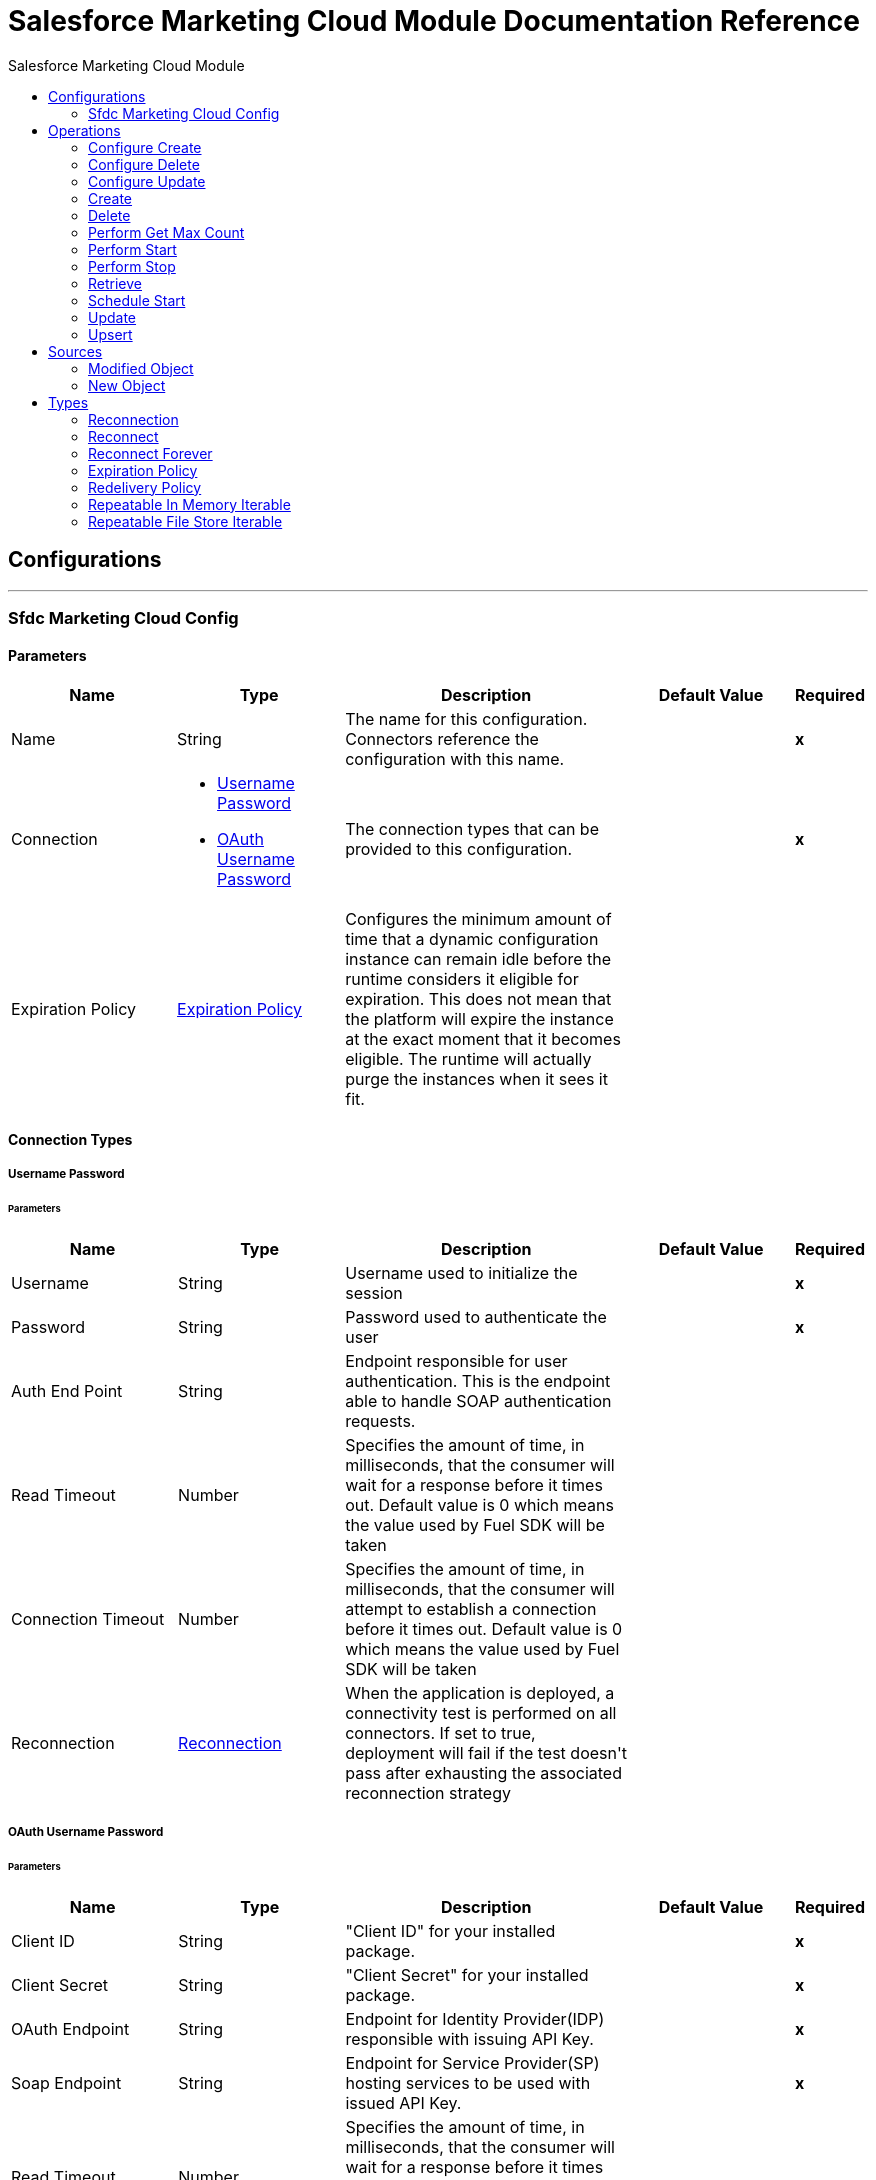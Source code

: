 :toc:               left
:toc-title:         Salesforce Marketing Cloud Module
:toclevels:         2
:last-update-label!:
:docinfo:
:source-highlighter: coderay
:icons: font


= Salesforce Marketing Cloud Module Documentation Reference



== Configurations
---
[[sfdc-marketing-cloud-config]]
=== Sfdc Marketing Cloud Config


==== Parameters
[cols=".^20%,.^20%,.^35%,.^20%,^.^5%", options="header"]
|======================
| Name | Type | Description | Default Value | Required
|Name | String | The name for this configuration. Connectors reference the configuration with this name. | | *x*{nbsp}
| Connection a| * <<sfdc-marketing-cloud-config_basic, Username Password>> {nbsp}
* <<sfdc-marketing-cloud-config_oauth-user-pass, OAuth Username Password>> {nbsp}
 | The connection types that can be provided to this configuration. | | *x*{nbsp}
| Expiration Policy a| <<ExpirationPolicy>> |  +++Configures the minimum amount of time that a dynamic configuration instance can remain idle before the runtime considers it eligible for expiration. This does not mean that the platform will expire the instance at the exact moment that it becomes eligible. The runtime will actually purge the instances when it sees it fit.+++ |  | {nbsp}
|======================

==== Connection Types
[[sfdc-marketing-cloud-config_basic]]
===== Username Password


====== Parameters
[cols=".^20%,.^20%,.^35%,.^20%,^.^5%", options="header"]
|======================
| Name | Type | Description | Default Value | Required
| Username a| String |  +++Username used to initialize the session+++ |  | *x*{nbsp}
| Password a| String |  +++Password used to authenticate the user+++ |  | *x*{nbsp}
| Auth End Point a| String |  +++Endpoint responsible for user authentication. This is the endpoint able to handle SOAP authentication requests.+++ |  | {nbsp}
| Read Timeout a| Number |  +++Specifies the amount of time, in milliseconds, that the consumer will wait for a response before it times out. Default value is 0 which means the value used by Fuel SDK will be taken+++ |  | {nbsp}
| Connection Timeout a| Number |  +++Specifies the amount of time, in milliseconds, that the consumer will attempt to establish a connection before it times out. Default value is 0 which means the value used by Fuel SDK will be taken+++ |  | {nbsp}
| Reconnection a| <<Reconnection>> |  +++When the application is deployed, a connectivity test is performed on all connectors. If set to true, deployment will fail if the test doesn't pass after exhausting the associated reconnection strategy+++ |  | {nbsp}
|======================
[[sfdc-marketing-cloud-config_oauth-user-pass]]
===== OAuth Username Password


====== Parameters
[cols=".^20%,.^20%,.^35%,.^20%,^.^5%", options="header"]
|======================
| Name | Type | Description | Default Value | Required
| Client ID a| String |  +++"Client ID" for your installed package.+++ |  | *x*{nbsp}
| Client Secret a| String |  +++"Client Secret" for your installed package.+++ |  | *x*{nbsp}
| OAuth Endpoint a| String |  +++Endpoint for Identity Provider(IDP) responsible with issuing API Key.+++ |  | *x*{nbsp}
| Soap Endpoint a| String |  +++Endpoint for Service Provider(SP) hosting services to be used with issued API Key.+++ |  | *x*{nbsp}
| Read Timeout a| Number |  +++Specifies the amount of time, in milliseconds, that the consumer will wait for a response before it times out. Default value is 0 which means the value used by Fuel SDK will be taken+++ |  | {nbsp}
| Connection Timeout a| Number |  +++Specifies the amount of time, in milliseconds, that the consumer will attempt to establish a connection before it times out. Default value is 0 which means the value used by Fuel SDK will be taken+++ |  | {nbsp}
| Reconnection a| <<Reconnection>> |  +++When the application is deployed, a connectivity test is performed on all connectors. If set to true, deployment will fail if the test doesn't pass after exhausting the associated reconnection strategy+++ |  | {nbsp}
|======================

==== Associated Operations
* <<configureCreate>> {nbsp}
* <<configureDelete>> {nbsp}
* <<configureUpdate>> {nbsp}
* <<create>> {nbsp}
* <<delete>> {nbsp}
* <<performGetMaxCount>> {nbsp}
* <<performStart>> {nbsp}
* <<performStop>> {nbsp}
* <<retrieve>> {nbsp}
* <<scheduleStart>> {nbsp}
* <<update>> {nbsp}
* <<upsert>> {nbsp}

==== Associated Sources
* <<modified-object-trigger>> {nbsp}
* <<new-object-trigger>> {nbsp}


== Operations

[[configureCreate]]
=== Configure Create
`<sfdc-marketing-cloud:configure-create>`

+++
Operations that allows to create configurations <p class="caution"> IMPORTANT: When you map your objects to the input of this message processor keep in mind that they need to match the expected type of the object at Salesforce Marketing Cloud.
+++

==== Parameters
[cols=".^20%,.^20%,.^35%,.^20%,^.^5%", options="header"]
|======================
| Name | Type | Description | Default Value | Required
| Configuration | String | The name of the configuration to use. | | *x*{nbsp}
| Object Type a| String |  +++Type of configuration+++ |  | *x*{nbsp}
| Configurations a| Array of Object |  +++An array of one or more configurations to be created.+++ |  +++#[payload]+++ | {nbsp}
| Configure Options a| Object |  +++Options that can be made on the configure operation+++ |  | {nbsp}
| Target Variable a| String |  +++The name of a variable on which the operation's output will be placed+++ |  | {nbsp}
| Target Value a| String |  +++An expression that will be evaluated against the operation's output and the outcome of that expression will be stored in the target variable+++ |  +++#[payload]+++ | {nbsp}
| Reconnection Strategy a| * <<reconnect>>
* <<reconnect-forever>> |  +++A retry strategy in case of connectivity errors+++ |  | {nbsp}
|======================

==== Output
[cols=".^50%,.^50%"]
|======================
| *Type* a| Object
|======================

==== For Configurations.
* <<sfdc-marketing-cloud-config>> {nbsp}

==== Throws
* SFDC-MARKETING-CLOUD:INVALID_STRUCTURE_FOR_INPUT_DATA {nbsp}
* SFDC-MARKETING-CLOUD:CONNECTIVITY {nbsp}
* SFDC-MARKETING-CLOUD:UNABLE_TO_FETCH_PAGE {nbsp}
* SFDC-MARKETING-CLOUD:RETRY_EXHAUSTED {nbsp}


[[configureDelete]]
=== Configure Delete
`<sfdc-marketing-cloud:configure-delete>`

+++
Operations that allows to delete configurations <p class="caution"> IMPORTANT: When you map your objects to the input of this message processor keep in mind that they need to match the expected type of the object at Salesforce Marketing Cloud.
+++

==== Parameters
[cols=".^20%,.^20%,.^35%,.^20%,^.^5%", options="header"]
|======================
| Name | Type | Description | Default Value | Required
| Configuration | String | The name of the configuration to use. | | *x*{nbsp}
| Object Type a| String |  +++Type of configuration+++ |  | *x*{nbsp}
| Configurations a| Array of Object |  +++An array of one or more configurations to be deleted .+++ |  +++#[payload]+++ | {nbsp}
| Configure Options a| Object |  +++Options that can be made on the configure operation+++ |  | {nbsp}
| Target Variable a| String |  +++The name of a variable on which the operation's output will be placed+++ |  | {nbsp}
| Target Value a| String |  +++An expression that will be evaluated against the operation's output and the outcome of that expression will be stored in the target variable+++ |  +++#[payload]+++ | {nbsp}
| Reconnection Strategy a| * <<reconnect>>
* <<reconnect-forever>> |  +++A retry strategy in case of connectivity errors+++ |  | {nbsp}
|======================

==== Output
[cols=".^50%,.^50%"]
|======================
| *Type* a| Object
|======================

==== For Configurations.
* <<sfdc-marketing-cloud-config>> {nbsp}

==== Throws
* SFDC-MARKETING-CLOUD:INVALID_STRUCTURE_FOR_INPUT_DATA {nbsp}
* SFDC-MARKETING-CLOUD:CONNECTIVITY {nbsp}
* SFDC-MARKETING-CLOUD:UNABLE_TO_FETCH_PAGE {nbsp}
* SFDC-MARKETING-CLOUD:RETRY_EXHAUSTED {nbsp}


[[configureUpdate]]
=== Configure Update
`<sfdc-marketing-cloud:configure-update>`

+++
Operations that allows to update configurations <p class="caution"> IMPORTANT: When you map your objects to the input of this message processor keep in mind that they need to match the expected type of the object at Salesforce Marketing Cloud.
+++

==== Parameters
[cols=".^20%,.^20%,.^35%,.^20%,^.^5%", options="header"]
|======================
| Name | Type | Description | Default Value | Required
| Configuration | String | The name of the configuration to use. | | *x*{nbsp}
| Object Type a| String |  +++Type of configuration+++ |  | *x*{nbsp}
| Configurations a| Array of Object |  +++An array of one or more configurations to be updated .+++ |  +++#[payload]+++ | {nbsp}
| Configure Options a| Object |  +++Options that can be made on the configure operation+++ |  | {nbsp}
| Target Variable a| String |  +++The name of a variable on which the operation's output will be placed+++ |  | {nbsp}
| Target Value a| String |  +++An expression that will be evaluated against the operation's output and the outcome of that expression will be stored in the target variable+++ |  +++#[payload]+++ | {nbsp}
| Reconnection Strategy a| * <<reconnect>>
* <<reconnect-forever>> |  +++A retry strategy in case of connectivity errors+++ |  | {nbsp}
|======================

==== Output
[cols=".^50%,.^50%"]
|======================
| *Type* a| Object
|======================

==== For Configurations.
* <<sfdc-marketing-cloud-config>> {nbsp}

==== Throws
* SFDC-MARKETING-CLOUD:INVALID_STRUCTURE_FOR_INPUT_DATA {nbsp}
* SFDC-MARKETING-CLOUD:CONNECTIVITY {nbsp}
* SFDC-MARKETING-CLOUD:UNABLE_TO_FETCH_PAGE {nbsp}
* SFDC-MARKETING-CLOUD:RETRY_EXHAUSTED {nbsp}


[[create]]
=== Create
`<sfdc-marketing-cloud:create>`

+++
Creates one or more API objects <p class="caution"> IMPORTANT: When you map your objects to the input of this message processor keep in mind that they need to match the expected type of the object at Salesforce Marketing Cloud.
+++

==== Parameters
[cols=".^20%,.^20%,.^35%,.^20%,^.^5%", options="header"]
|======================
| Name | Type | Description | Default Value | Required
| Configuration | String | The name of the configuration to use. | | *x*{nbsp}
| Object Type a| String |  +++Type of API object to create+++ |  | *x*{nbsp}
| Api Objects a| Array of Object |  +++An array of one or more API Objects .+++ |  +++#[payload]+++ | {nbsp}
| CreateOptions a| Object |  +++Options that can be made on the create operation+++ |  | {nbsp}
| Target Variable a| String |  +++The name of a variable on which the operation's output will be placed+++ |  | {nbsp}
| Target Value a| String |  +++An expression that will be evaluated against the operation's output and the outcome of that expression will be stored in the target variable+++ |  +++#[payload]+++ | {nbsp}
| Reconnection Strategy a| * <<reconnect>>
* <<reconnect-forever>> |  +++A retry strategy in case of connectivity errors+++ |  | {nbsp}
|======================

==== Output
[cols=".^50%,.^50%"]
|======================
| *Type* a| Object
|======================

==== For Configurations.
* <<sfdc-marketing-cloud-config>> {nbsp}

==== Throws
* SFDC-MARKETING-CLOUD:INVALID_STRUCTURE_FOR_INPUT_DATA {nbsp}
* SFDC-MARKETING-CLOUD:CONNECTIVITY {nbsp}
* SFDC-MARKETING-CLOUD:UNABLE_TO_FETCH_PAGE {nbsp}
* SFDC-MARKETING-CLOUD:RETRY_EXHAUSTED {nbsp}


[[delete]]
=== Delete
`<sfdc-marketing-cloud:delete>`

+++
Deletes one or more API Objects from your organization's data.
+++

==== Parameters
[cols=".^20%,.^20%,.^35%,.^20%,^.^5%", options="header"]
|======================
| Name | Type | Description | Default Value | Required
| Configuration | String | The name of the configuration to use. | | *x*{nbsp}
| Object Type a| String |  +++Type of object to delete+++ |  | *x*{nbsp}
| Api Objects a| Array of Object |  +++An array of one or more API Objects .+++ |  +++#[payload]+++ | {nbsp}
| DeleteOptions a| Object |  +++Options that can be made on the delete operation+++ |  | {nbsp}
| Target Variable a| String |  +++The name of a variable on which the operation's output will be placed+++ |  | {nbsp}
| Target Value a| String |  +++An expression that will be evaluated against the operation's output and the outcome of that expression will be stored in the target variable+++ |  +++#[payload]+++ | {nbsp}
| Reconnection Strategy a| * <<reconnect>>
* <<reconnect-forever>> |  +++A retry strategy in case of connectivity errors+++ |  | {nbsp}
|======================

==== Output
[cols=".^50%,.^50%"]
|======================
| *Type* a| Object
|======================

==== For Configurations.
* <<sfdc-marketing-cloud-config>> {nbsp}

==== Throws
* SFDC-MARKETING-CLOUD:INVALID_STRUCTURE_FOR_INPUT_DATA {nbsp}
* SFDC-MARKETING-CLOUD:CONNECTIVITY {nbsp}
* SFDC-MARKETING-CLOUD:UNABLE_TO_FETCH_PAGE {nbsp}
* SFDC-MARKETING-CLOUD:RETRY_EXHAUSTED {nbsp}


[[performGetMaxCount]]
=== Perform Get Max Count
`<sfdc-marketing-cloud:perform-get-max-count>`

+++
Performs a getMaxCount Action of the Perform Operation and retrieved the number of destionations for the send <p class="caution"> IMPORTANT: When you map your objects to the input of this message processor keep in mind that they need to match the expected type of the object at Salesforce Marketing Cloud.
+++

==== Parameters
[cols=".^20%,.^20%,.^35%,.^20%,^.^5%", options="header"]
|======================
| Name | Type | Description | Default Value | Required
| Configuration | String | The name of the configuration to use. | | *x*{nbsp}
| Object Type a| String |  +++Type of object to do a perform on+++ |  | *x*{nbsp}
| Definitions a| Array of Object |  +++An array of one or more definitions for the perform operation+++ |  +++#[payload]+++ | {nbsp}
| Perform Options a| Object |  +++Options that can be made on the perform operation with the start GetMaxCount+++ |  | {nbsp}
| Target Variable a| String |  +++The name of a variable on which the operation's output will be placed+++ |  | {nbsp}
| Target Value a| String |  +++An expression that will be evaluated against the operation's output and the outcome of that expression will be stored in the target variable+++ |  +++#[payload]+++ | {nbsp}
| Reconnection Strategy a| * <<reconnect>>
* <<reconnect-forever>> |  +++A retry strategy in case of connectivity errors+++ |  | {nbsp}
|======================

==== Output
[cols=".^50%,.^50%"]
|======================
| *Type* a| Object
|======================

==== For Configurations.
* <<sfdc-marketing-cloud-config>> {nbsp}

==== Throws
* SFDC-MARKETING-CLOUD:INVALID_STRUCTURE_FOR_INPUT_DATA {nbsp}
* SFDC-MARKETING-CLOUD:CONNECTIVITY {nbsp}
* SFDC-MARKETING-CLOUD:UNABLE_TO_FETCH_PAGE {nbsp}
* SFDC-MARKETING-CLOUD:RETRY_EXHAUSTED {nbsp}


[[performStart]]
=== Perform Start
`<sfdc-marketing-cloud:perform-start>`

+++
Performs a start Action of the Perform Operation <p class="caution"> IMPORTANT: When you map your objects to the input of this message processor keep in mind that they need to match the expected type of the object at Salesforce Marketing Cloud.
+++

==== Parameters
[cols=".^20%,.^20%,.^35%,.^20%,^.^5%", options="header"]
|======================
| Name | Type | Description | Default Value | Required
| Configuration | String | The name of the configuration to use. | | *x*{nbsp}
| Object Type a| String |  +++Type of object to do a perform on+++ |  | *x*{nbsp}
| Definitions a| Array of Object |  +++An array of one or more definitions for the perform operation+++ |  +++#[payload]+++ | {nbsp}
| Perform Options a| Object |  +++Options that can be made on the perform operation with the start Action+++ |  | {nbsp}
| Target Variable a| String |  +++The name of a variable on which the operation's output will be placed+++ |  | {nbsp}
| Target Value a| String |  +++An expression that will be evaluated against the operation's output and the outcome of that expression will be stored in the target variable+++ |  +++#[payload]+++ | {nbsp}
| Reconnection Strategy a| * <<reconnect>>
* <<reconnect-forever>> |  +++A retry strategy in case of connectivity errors+++ |  | {nbsp}
|======================

==== Output
[cols=".^50%,.^50%"]
|======================
| *Type* a| Object
|======================

==== For Configurations.
* <<sfdc-marketing-cloud-config>> {nbsp}

==== Throws
* SFDC-MARKETING-CLOUD:INVALID_STRUCTURE_FOR_INPUT_DATA {nbsp}
* SFDC-MARKETING-CLOUD:CONNECTIVITY {nbsp}
* SFDC-MARKETING-CLOUD:UNABLE_TO_FETCH_PAGE {nbsp}
* SFDC-MARKETING-CLOUD:RETRY_EXHAUSTED {nbsp}


[[performStop]]
=== Perform Stop
`<sfdc-marketing-cloud:perform-stop>`

+++
Stops an activity that is being performed or stops a scheduled program <p class="caution"> IMPORTANT: When you map your objects to the input of this message processor keep in mind that they need to match the expected type of the object at Salesforce Marketing Cloud.
+++

==== Parameters
[cols=".^20%,.^20%,.^35%,.^20%,^.^5%", options="header"]
|======================
| Name | Type | Description | Default Value | Required
| Configuration | String | The name of the configuration to use. | | *x*{nbsp}
| Object Type a| String |  +++Type of object that supports the Stop Action of the Perform Operation+++ |  | *x*{nbsp}
| Definitions a| Array of Object |  +++An array of one or more definitions for the perform operation+++ |  +++#[payload]+++ | {nbsp}
| Perform Options a| Object |  +++Options that can be made on the perform operation with the start Action+++ |  | {nbsp}
| Target Variable a| String |  +++The name of a variable on which the operation's output will be placed+++ |  | {nbsp}
| Target Value a| String |  +++An expression that will be evaluated against the operation's output and the outcome of that expression will be stored in the target variable+++ |  +++#[payload]+++ | {nbsp}
| Reconnection Strategy a| * <<reconnect>>
* <<reconnect-forever>> |  +++A retry strategy in case of connectivity errors+++ |  | {nbsp}
|======================

==== Output
[cols=".^50%,.^50%"]
|======================
| *Type* a| Object
|======================

==== For Configurations.
* <<sfdc-marketing-cloud-config>> {nbsp}

==== Throws
* SFDC-MARKETING-CLOUD:INVALID_STRUCTURE_FOR_INPUT_DATA {nbsp}
* SFDC-MARKETING-CLOUD:CONNECTIVITY {nbsp}
* SFDC-MARKETING-CLOUD:UNABLE_TO_FETCH_PAGE {nbsp}
* SFDC-MARKETING-CLOUD:RETRY_EXHAUSTED {nbsp}


[[retrieve]]
=== Retrieve
`<sfdc-marketing-cloud:retrieve>`

+++
The Retrieve method enables the retrieval of a single object type. This method retrieves specified object properties only. Filters can be applied to retrieves to ensure that only relevant results are returned. Only the properties that have values for the object are returned. If an object that is requested does not exist, no results are returned.
+++

==== Parameters
[cols=".^20%,.^20%,.^35%,.^20%,^.^5%", options="header"]
|======================
| Name | Type | Description | Default Value | Required
| Configuration | String | The name of the configuration to use. | | *x*{nbsp}
| Query a| String |  +++Query describing the objects that you want to retrieve+++ |  +++#[payload]+++ | {nbsp}
| RetrieveOptions a| Object |  +++Options that can be made on the update operation+++ |  | {nbsp}
| Streaming Strategy a| * <<repeatable-in-memory-iterable>>
* <<repeatable-file-store-iterable>>
* <<non-repeatable-iterable>> |  +++Configure if repeatable streams should be used and their behaviour+++ |  | {nbsp}
| Target Variable a| String |  +++The name of a variable on which the operation's output will be placed+++ |  | {nbsp}
| Target Value a| String |  +++An expression that will be evaluated against the operation's output and the outcome of that expression will be stored in the target variable+++ |  +++#[payload]+++ | {nbsp}
| Reconnection Strategy a| * <<reconnect>>
* <<reconnect-forever>> |  +++A retry strategy in case of connectivity errors+++ |  | {nbsp}
|======================

==== Output
[cols=".^50%,.^50%"]
|======================
| *Type* a| Array of Object
|======================

==== For Configurations.
* <<sfdc-marketing-cloud-config>> {nbsp}

==== Throws
* SFDC-MARKETING-CLOUD:INVALID_STRUCTURE_FOR_INPUT_DATA {nbsp}
* SFDC-MARKETING-CLOUD:CONNECTIVITY {nbsp}
* SFDC-MARKETING-CLOUD:UNABLE_TO_FETCH_PAGE {nbsp}


[[scheduleStart]]
=== Schedule Start
`<sfdc-marketing-cloud:schedule-start>`

+++
Schedules an action or event to occur at a specific time. <p class="caution"> IMPORTANT: When you map your objects to the input of this message processor keep in mind that they need to match the expected type of the object at Salesforce Marketing Cloud.
+++

==== Parameters
[cols=".^20%,.^20%,.^35%,.^20%,^.^5%", options="header"]
|======================
| Name | Type | Description | Default Value | Required
| Configuration | String | The name of the configuration to use. | | *x*{nbsp}
| Object Type a| String |  +++Type of object to do a schedule on+++ |  | *x*{nbsp}
| Interactions a| Array of Object |  +++An array of one or more interactions in the schedule operation+++ |  +++#[payload]+++ | {nbsp}
| Schedule Definitions a| Object |  +++A schedule definition used for the schedule operation+++ |  | *x*{nbsp}
| Schedule Options a| Object |  +++Options that can be made on the schedule operation+++ |  | {nbsp}
| Target Variable a| String |  +++The name of a variable on which the operation's output will be placed+++ |  | {nbsp}
| Target Value a| String |  +++An expression that will be evaluated against the operation's output and the outcome of that expression will be stored in the target variable+++ |  +++#[payload]+++ | {nbsp}
| Reconnection Strategy a| * <<reconnect>>
* <<reconnect-forever>> |  +++A retry strategy in case of connectivity errors+++ |  | {nbsp}
|======================

==== Output
[cols=".^50%,.^50%"]
|======================
| *Type* a| Object
|======================

==== For Configurations.
* <<sfdc-marketing-cloud-config>> {nbsp}

==== Throws
* SFDC-MARKETING-CLOUD:INVALID_STRUCTURE_FOR_INPUT_DATA {nbsp}
* SFDC-MARKETING-CLOUD:CONNECTIVITY {nbsp}
* SFDC-MARKETING-CLOUD:UNABLE_TO_FETCH_PAGE {nbsp}
* SFDC-MARKETING-CLOUD:RETRY_EXHAUSTED {nbsp}


[[update]]
=== Update
`<sfdc-marketing-cloud:update>`

+++
Updates one or more API objects <p class="caution"> IMPORTANT: When you map your objects to the input of this message processor keep in mind that they need to match the expected type of the object at Salesforce Marketing Cloud.
+++

==== Parameters
[cols=".^20%,.^20%,.^35%,.^20%,^.^5%", options="header"]
|======================
| Name | Type | Description | Default Value | Required
| Configuration | String | The name of the configuration to use. | | *x*{nbsp}
| Object Type a| String |  +++Type of object to update+++ |  | *x*{nbsp}
| Api Objects a| Array of Object |  +++An array of one or more API Objects .+++ |  +++#[payload]+++ | {nbsp}
| UpdateOptions a| Object |  +++Options that can be made on the update operation+++ |  | {nbsp}
| Target Variable a| String |  +++The name of a variable on which the operation's output will be placed+++ |  | {nbsp}
| Target Value a| String |  +++An expression that will be evaluated against the operation's output and the outcome of that expression will be stored in the target variable+++ |  +++#[payload]+++ | {nbsp}
| Reconnection Strategy a| * <<reconnect>>
* <<reconnect-forever>> |  +++A retry strategy in case of connectivity errors+++ |  | {nbsp}
|======================

==== Output
[cols=".^50%,.^50%"]
|======================
| *Type* a| Object
|======================

==== For Configurations.
* <<sfdc-marketing-cloud-config>> {nbsp}

==== Throws
* SFDC-MARKETING-CLOUD:INVALID_STRUCTURE_FOR_INPUT_DATA {nbsp}
* SFDC-MARKETING-CLOUD:CONNECTIVITY {nbsp}
* SFDC-MARKETING-CLOUD:UNABLE_TO_FETCH_PAGE {nbsp}
* SFDC-MARKETING-CLOUD:RETRY_EXHAUSTED {nbsp}


[[upsert]]
=== Upsert
`<sfdc-marketing-cloud:upsert>`

+++
Upserts one or more API objects <p class="caution"> IMPORTANT: When you map your objects to the input of this message processor keep in mind that they need to match the expected type of the object at Salesforce Marketing Cloud. This operation performs Create with the SaveAction in the CreateOptions for the fields set to UPDATE_ADD.
+++

==== Parameters
[cols=".^20%,.^20%,.^35%,.^20%,^.^5%", options="header"]
|======================
| Name | Type | Description | Default Value | Required
| Configuration | String | The name of the configuration to use. | | *x*{nbsp}
| Object Type a| String |  +++Type of API object to upsert+++ |  | *x*{nbsp}
| Api Objects a| Array of Object |  +++An array of one or more API Objects .+++ |  +++#[payload]+++ | {nbsp}
| UpsertOptions a| Object |  +++Options that can be made on the upsert operation+++ |  | {nbsp}
| Target Variable a| String |  +++The name of a variable on which the operation's output will be placed+++ |  | {nbsp}
| Target Value a| String |  +++An expression that will be evaluated against the operation's output and the outcome of that expression will be stored in the target variable+++ |  +++#[payload]+++ | {nbsp}
| Reconnection Strategy a| * <<reconnect>>
* <<reconnect-forever>> |  +++A retry strategy in case of connectivity errors+++ |  | {nbsp}
|======================

==== Output
[cols=".^50%,.^50%"]
|======================
| *Type* a| Object
|======================

==== For Configurations.
* <<sfdc-marketing-cloud-config>> {nbsp}

==== Throws
* SFDC-MARKETING-CLOUD:INVALID_STRUCTURE_FOR_INPUT_DATA {nbsp}
* SFDC-MARKETING-CLOUD:CONNECTIVITY {nbsp}
* SFDC-MARKETING-CLOUD:UNABLE_TO_FETCH_PAGE {nbsp}
* SFDC-MARKETING-CLOUD:RETRY_EXHAUSTED {nbsp}


== Sources

[[modified-object-trigger]]
=== Modified Object
`<sfdc-marketing-cloud:modified-object-trigger>`


==== Parameters
[cols=".^20%,.^20%,.^35%,.^20%,^.^5%", options="header"]
|======================
| Name | Type | Description | Default Value | Required
| Configuration | String | The name of the configuration to use. | | *x*{nbsp}
| Since a| String |  +++Specify a date in the yyyy-MM-ddTHH:mm:ssZ MULE_DATETIME_FORMAT format where Z is the time zone (i.e. 2017-03-17T16:30:40-03:00) to retrieve the selected objects+++ |  | {nbsp}
| Object Type a| String |  |  | *x*{nbsp}
| Primary Node Only a| Boolean |  +++Whether this source should only be executed on the primary node when runnning in Cluster+++ |  | {nbsp}
| Scheduling Strategy a| <<scheduling-strategy>> |  +++Configures the scheduler that triggers the polling+++ |  | *x*{nbsp}
| Redelivery Policy a| <<RedeliveryPolicy>> |  +++Defines a policy for processing the redelivery of the same message+++ |  | {nbsp}
| Reconnection Strategy a| * <<reconnect>>
* <<reconnect-forever>> |  +++A retry strategy in case of connectivity errors+++ |  | {nbsp}
|======================

==== Output
[cols=".^50%,.^50%"]
|======================
| *Type* a| Object
| *Attributes Type* a| Any
|======================

==== For Configurations.
* <<sfdc-marketing-cloud-config>> {nbsp}



[[new-object-trigger]]
=== New Object
`<sfdc-marketing-cloud:new-object-trigger>`


==== Parameters
[cols=".^20%,.^20%,.^35%,.^20%,^.^5%", options="header"]
|======================
| Name | Type | Description | Default Value | Required
| Configuration | String | The name of the configuration to use. | | *x*{nbsp}
| Since a| String |  +++Specify a date in the yyyy-MM-ddTHH:mm:ssZ MULE_DATETIME_FORMAT format where Z is the time zone (i.e. 2017-03-17T16:30:40-03:00) to retrieve the selected objects+++ |  | {nbsp}
| Object Type a| String |  |  | *x*{nbsp}
| Primary Node Only a| Boolean |  +++Whether this source should only be executed on the primary node when runnning in Cluster+++ |  | {nbsp}
| Scheduling Strategy a| <<scheduling-strategy>> |  +++Configures the scheduler that triggers the polling+++ |  | *x*{nbsp}
| Redelivery Policy a| <<RedeliveryPolicy>> |  +++Defines a policy for processing the redelivery of the same message+++ |  | {nbsp}
| Reconnection Strategy a| * <<reconnect>>
* <<reconnect-forever>> |  +++A retry strategy in case of connectivity errors+++ |  | {nbsp}
|======================

==== Output
[cols=".^50%,.^50%"]
|======================
| *Type* a| Object
| *Attributes Type* a| Any
|======================

==== For Configurations.
* <<sfdc-marketing-cloud-config>> {nbsp}



== Types
[[Reconnection]]
=== Reconnection

[cols=".^20%,.^25%,.^30%,.^15%,.^10%", options="header"]
|======================
| Field | Type | Description | Default Value | Required
| Fails Deployment a| Boolean | When the application is deployed, a connectivity test is performed on all connectors. If set to true, deployment will fail if the test doesn't pass after exhausting the associated reconnection strategy |  | 
| Reconnection Strategy a| * <<reconnect>>
* <<reconnect-forever>> | The reconnection strategy to use |  | 
|======================

[[reconnect]]
=== Reconnect

[cols=".^20%,.^25%,.^30%,.^15%,.^10%", options="header"]
|======================
| Field | Type | Description | Default Value | Required
| Frequency a| Number | How often (in ms) to reconnect |  | 
| Count a| Number | How many reconnection attempts to make |  | 
|======================

[[reconnect-forever]]
=== Reconnect Forever

[cols=".^20%,.^25%,.^30%,.^15%,.^10%", options="header"]
|======================
| Field | Type | Description | Default Value | Required
| Frequency a| Number | How often (in ms) to reconnect |  | 
|======================

[[ExpirationPolicy]]
=== Expiration Policy

[cols=".^20%,.^25%,.^30%,.^15%,.^10%", options="header"]
|======================
| Field | Type | Description | Default Value | Required
| Max Idle Time a| Number | A scalar time value for the maximum amount of time a dynamic configuration instance should be allowed to be idle before it's considered eligible for expiration |  | 
| Time Unit a| Enumeration, one of:

** NANOSECONDS
** MICROSECONDS
** MILLISECONDS
** SECONDS
** MINUTES
** HOURS
** DAYS | A time unit that qualifies the maxIdleTime attribute |  | 
|======================

[[RedeliveryPolicy]]
=== Redelivery Policy

[cols=".^20%,.^25%,.^30%,.^15%,.^10%", options="header"]
|======================
| Field | Type | Description | Default Value | Required
| Max Redelivery Count a| Number | The maximum number of times a message can be redelivered and processed unsuccessfully before triggering process-failed-message |  | 
| Use Secure Hash a| Boolean | Whether to use a secure hash algorithm to identify a redelivered message |  | 
| Message Digest Algorithm a| String | The secure hashing algorithm to use. If not set, the default is SHA-256. |  | 
| Id Expression a| String | Defines one or more expressions to use to determine when a message has been redelivered. This property may only be set if useSecureHash is false. |  | 
| Object Store a| <<ObjectStore>> | The object store where the redelivery counter for each message is going to be stored. |  | 
|======================

[[repeatable-in-memory-iterable]]
=== Repeatable In Memory Iterable

[cols=".^20%,.^25%,.^30%,.^15%,.^10%", options="header"]
|======================
| Field | Type | Description | Default Value | Required
| Initial Buffer Size a| Number | This is the amount of instances that will be initially be allowed to be kept in memory in order to consume the stream and provide random access to it. If the stream contains more data than can fit into this buffer, then it will be expanded according to the bufferSizeIncrement attribute, with an upper limit of maxInMemorySize. Default value is 100 instances. |  | 
| Buffer Size Increment a| Number | This is by how much will the buffer size by expanded if it exceeds its initial size. Setting a value of zero or lower will mean that the buffer should not expand, meaning that a STREAM_MAXIMUM_SIZE_EXCEEDED error will be raised when the buffer gets full. Default value is 100 instances. |  | 
| Max Buffer Size a| Number | This is the maximum amount of memory that will be used. If more than that is used then a STREAM_MAXIMUM_SIZE_EXCEEDED error will be raised. A value lower or equal to zero means no limit. |  | 
|======================

[[repeatable-file-store-iterable]]
=== Repeatable File Store Iterable

[cols=".^20%,.^25%,.^30%,.^15%,.^10%", options="header"]
|======================
| Field | Type | Description | Default Value | Required
| Max In Memory Size a| Number | This is the maximum amount of instances that will be kept in memory. If more than that is required, then it will start to buffer the content on disk. |  | 
| Buffer Unit a| Enumeration, one of:

** BYTE
** KB
** MB
** GB | The unit in which maxInMemorySize is expressed |  | 
|======================

